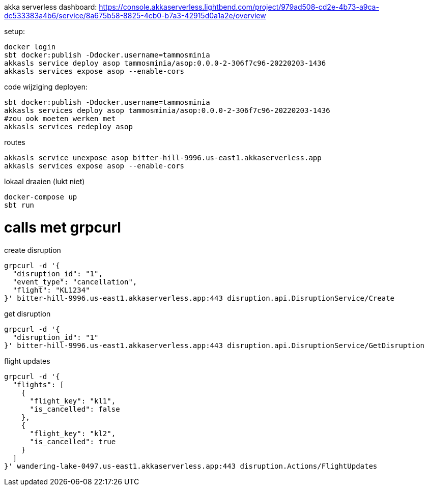 akka serverless dashboard: https://console.akkaserverless.lightbend.com/project/979ad508-cd2e-4b73-a9ca-dc533383a4b6/service/8a675b58-8825-4cb0-b7a3-42915d0a1a2e/overview

setup:
```
docker login
sbt docker:publish -Ddocker.username=tammosminia
akkasls service deploy asop tammosminia/asop:0.0.0-2-306f7c96-20220203-1436
akkasls services expose asop --enable-cors
```

code wijziging deployen:
```
sbt docker:publish -Ddocker.username=tammosminia
akkasls services deploy asop tammosminia/asop:0.0.0-2-306f7c96-20220203-1436
#zou ook moeten werken met
akkasls services redeploy asop
```

routes
```
akkasls service unexpose asop bitter-hill-9996.us-east1.akkaserverless.app
akkasls services expose asop --enable-cors
```

lokaal draaien (lukt niet)
```
docker-compose up
sbt run
```

= calls met grpcurl

create disruption
```
grpcurl -d '{
  "disruption_id": "1",
  "event_type": "cancellation",
  "flight": "KL1234"
}' bitter-hill-9996.us-east1.akkaserverless.app:443 disruption.api.DisruptionService/Create
```

get disruption
```
grpcurl -d '{
  "disruption_id": "1"
}' bitter-hill-9996.us-east1.akkaserverless.app:443 disruption.api.DisruptionService/GetDisruption
```

flight updates
```
grpcurl -d '{
  "flights": [
    {
      "flight_key": "kl1",
      "is_cancelled": false
    },
    {
      "flight_key": "kl2",
      "is_cancelled": true
    }
  ]
}' wandering-lake-0497.us-east1.akkaserverless.app:443 disruption.Actions/FlightUpdates
```

